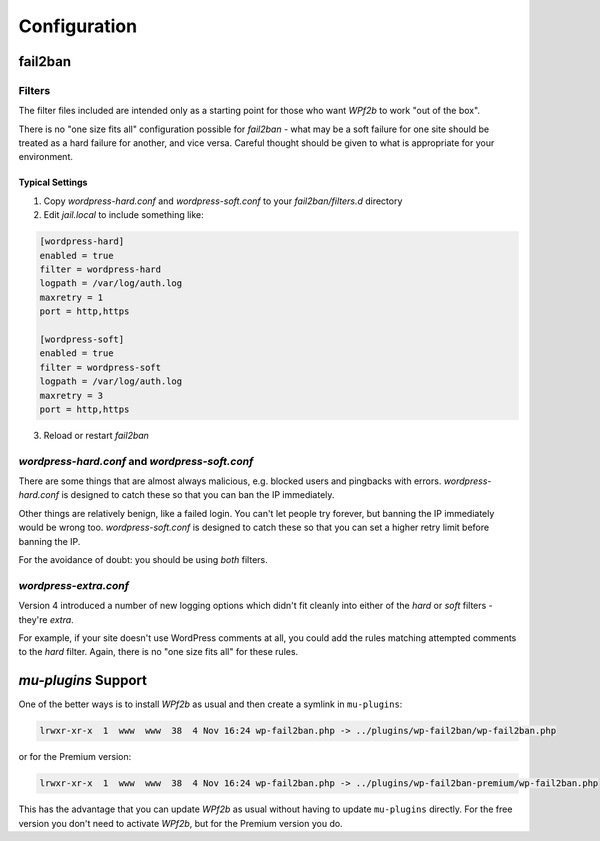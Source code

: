 .. _configuration:

=============
Configuration
=============

.. _configuration_fail2ban:

fail2ban
--------

Filters
^^^^^^^

The filter files included are intended only as a starting point for those who want *WPf2b* to work "out of the box".

There is no "one size fits all" configuration possible for `fail2ban` - what may be a soft failure for one site should be treated as a hard failure for another, and vice versa. Careful thought should be given to what is appropriate for your environment.


Typical Settings
""""""""""""""""

#. Copy `wordpress-hard.conf` and `wordpress-soft.conf` to your `fail2ban/filters.d` directory
#. Edit `jail.local` to include something like:

.. code-block:: sh

   [wordpress-hard]
   enabled = true
   filter = wordpress-hard
   logpath = /var/log/auth.log
   maxretry = 1
   port = http,https

   [wordpress-soft]
   enabled = true
   filter = wordpress-soft
   logpath = /var/log/auth.log
   maxretry = 3
   port = http,https

3. Reload or restart `fail2ban`


`wordpress-hard.conf` and `wordpress-soft.conf`
^^^^^^^^^^^^^^^^^^^^^^^^^^^^^^^^^^^^^^^^^^^^^^^

There are some things that are almost always malicious, e.g. blocked users and pingbacks with errors. `wordpress-hard.conf` is designed to catch these so that you can ban the IP immediately.

Other things are relatively benign, like a failed login. You can't let people try forever, but banning the IP immediately would be wrong too. `wordpress-soft.conf` is designed to catch these so that you can set a higher retry limit before banning the IP.

For the avoidance of doubt: you should be using *both* filters.


`wordpress-extra.conf`
^^^^^^^^^^^^^^^^^^^^^^

Version 4 introduced a number of new logging options which didn't fit cleanly into either of the `hard` or `soft` filters - they're `extra`.

For example, if your site doesn't use WordPress comments at all, you could add the rules matching attempted comments to the `hard` filter. Again, there is no "one size fits all" for these rules.


.. _configuration_mu-plugins_support:

`mu-plugins` Support
--------------------

One of the better ways is to install *WPf2b* as usual and then create a symlink in ``mu-plugins``:

.. code-block:: sh

	lrwxr-xr-x  1  www  www  38  4 Nov 16:24 wp-fail2ban.php -> ../plugins/wp-fail2ban/wp-fail2ban.php

or for the Premium version:

.. code-block:: sh

	lrwxr-xr-x  1  www  www  38  4 Nov 16:24 wp-fail2ban.php -> ../plugins/wp-fail2ban-premium/wp-fail2ban.php

This has the advantage that you can update *WPf2b* as usual without having to update ``mu-plugins`` directly.  For the free version you don't need to activate *WPf2b*, but for the Premium version you do.


